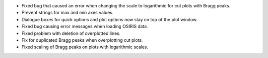 - Fixed bug that caused an error when changing the scale to logarithmic for cut plots with Bragg peaks.
- Prevent strings for max and min axes values.
- Dialogue boxes for quick options and plot options now stay on top of the plot window.
- Fixed bug causing error messages when loading OSIRIS data.
- Fixed problem with deletion of overplotted lines.
- Fix for duplicated Bragg peaks when overplotting cut plots.
- Fixed scaling of Bragg peaks on plots with logarithmic scales.